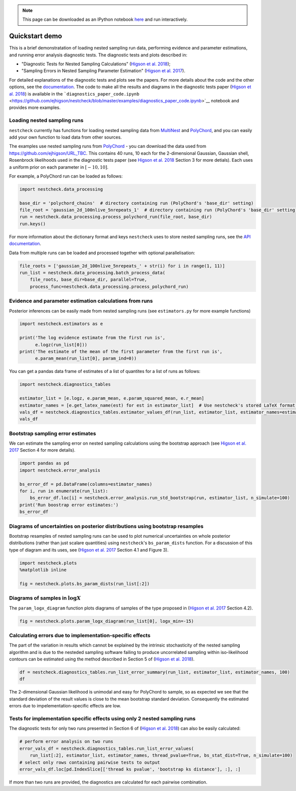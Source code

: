 .. _demo:

.. note:: This page can be downloaded as an IPython notebook `here <https://github.com/ejhigson/nestcheck/blob/master/examples/nestcheck_demo.ipynb>`_ and run interactively.

Quickstart demo
===============

This is a brief demonstratation of loading nested sampling run data,
performing evidence and parameter estimations, and running error
analysis diagnostic tests. The diagnostic tests and plots described in:

-  "Diagnostic Tests for Nested Sampling Calculations" (`Higson et al.
   2018 <https://arxiv.org/abs/TBC>`__);
-  "Sampling Errors in Nested Sampling Parameter Estimation" (`Higson et
   al. 2017 <https://doi.org/10.1214/17-BA1075>`__).

For detailed explanations of the diagnostic tests and plots see the
papers. For more details about the code and the other options, see the
`documentation <http://nestcheck.readthedocs.io>`__. The code to make
all the results and diagrams in the diagnostic tests paper (`Higson et
al. 2018 <https://arxiv.org/abs/TBC>`__) is available in the
```diagnostics_paper_code.ipynb`` <https://github.com/ejhigson/nestcheck/blob/master/examples/diagnostics_paper_code.ipynb>`__
notebook and provides more examples.

Loading nested sampling runs
----------------------------

``nestcheck`` currently has functions for loading nested sampling data
from `MultiNest <https://ccpforge.cse.rl.ac.uk/gf/project/multinest/>`__
and `PolyChord <https://ccpforge.cse.rl.ac.uk/gf/project/polychord/>`__,
and you can easily add your own function to load data from other
sources.

The examples use nested sampling runs from
`PolyChord <https://ccpforge.cse.rl.ac.uk/gf/project/polychord/>`__ -
you can download the data used from https://github.com/ejhigson/URL_TBC.
This contains 40 runs, 10 each for the 2-dimensional Gaussian, Gaussian
shell, Rosenbrock likelihoods used in the diagnostic tests paper (see
`Higson et al. 2018 <https://arxiv.org/abs/TBC>`__ Section 3 for more
detials). Each uses a uniform prior on each parameter in
:math:`[-10, 10]`.

For example, a PolyChord run can be loaded as follows:

.. code:: ipython3

    import nestcheck.data_processing
    
    base_dir = 'polychord_chains'  # directory containing run (PolyChord's 'base_dir' setting)
    file_root = 'gaussian_2d_100nlive_5nrepeats_1'  # directory containing run (PolyChord's 'base_dir' setting)
    run = nestcheck.data_processing.process_polychord_run(file_root, base_dir)
    run.keys()

For more information about the dictionary format and keys ``nestcheck``
uses to store nested sampling runs, see the `API
documentation <url_tbc>`__.

Data from multiple runs can be loaded and processed together with
optional parallelisation:

.. code:: ipython3

    file_roots = ['gaussian_2d_100nlive_5nrepeats_' + str(i) for i in range(1, 11)]
    run_list = nestcheck.data_processing.batch_process_data(
        file_roots, base_dir=base_dir, parallel=True,
        process_func=nestcheck.data_processing.process_polychord_run)

Evidence and parameter estimation calculations from runs
--------------------------------------------------------

Posterior inferences can be easily made from nested sampling runs (see
``estimators.py`` for more example functions)

.. code:: ipython3

    import nestcheck.estimators as e
    
    print('The log evidence estimate from the first run is',
          e.logz(run_list[0]))
    print('The estimate of the mean of the first parameter from the first run is',
          e.param_mean(run_list[0], param_ind=0))

You can get a pandas data frame of estimates of a list of quantites for
a list of runs as follows:

.. code:: ipython3

    import nestcheck.diagnostics_tables
    
    estimator_list = [e.logz, e.param_mean, e.param_squared_mean, e.r_mean]
    estimator_names = [e.get_latex_name(est) for est in estimator_list]  # Use nestcheck's stored LaTeX format estimator names
    vals_df = nestcheck.diagnostics_tables.estimator_values_df(run_list, estimator_list, estimator_names=estimator_names)
    vals_df

Bootstrap sampling error estimates
----------------------------------

We can estimate the sampling error on nested sampling calculations using
the bootstrap approach (see `Higson et al.
2017 <https://doi.org/10.1214/17-BA1075>`__ Section 4 for more details).

.. code:: ipython3

    import pandas as pd
    import nestcheck.error_analysis
    
    bs_error_df = pd.DataFrame(columns=estimator_names)
    for i, run in enumerate(run_list):
        bs_error_df.loc[i] = nestcheck.error_analysis.run_std_bootstrap(run, estimator_list, n_simulate=100)
    print('Run boostrap error estimates:')
    bs_error_df

Diagrams of uncertainties on posterior distributions using bootstrap resamples
------------------------------------------------------------------------------

Bootstrap resamples of nested sampling runs can be used to plot
numerical uncertainties on whole posterior distributions (rather than
just scalare quantities) using ``nestcheck``'s ``bs_param_dists``
function. For a discussion of this type of diagram and its uses, see
(`Higson et al. 2017 <https://doi.org/10.1214/17-BA1075>`__ Section 4.1
and Figure 3).

.. code:: ipython3

    import nestcheck.plots
    %matplotlib inline
    
    fig = nestcheck.plots.bs_param_dists(run_list[:2])

Diagrams of samples in :math:`\log X`
-------------------------------------

The ``param_logx_diagram`` function plots diagrams of samples of the
type proposed in (`Higson et al.
2017 <https://doi.org/10.1214/17-BA1075>`__ Section 4.2).

.. code:: ipython3

    fig = nestcheck.plots.param_logx_diagram(run_list[0], logx_min=-15)

Calculating errors due to implementation-specific effects
---------------------------------------------------------

The part of the variation in results which cannot be explained by the
intrinsic stochasticity of the nested sampling algorithm and is due to
the nesteded sampling software failing to produce uncorrelated sampling
within iso-likelihood contours can be estimated using the method
described in Section 5 of (`Higson et al. 2018 <URL_TBC>`__).

.. code:: ipython3

    df = nestcheck.diagnostics_tables.run_list_error_summary(run_list, estimator_list, estimator_names, 100)
    df

The 2-dimensional Gaussian likelihood is unimodal and easy for PolyChord
to sample, so as expected we see that the standard deviation of the
result values is close to the mean bootstrap standard deviation.
Consequently the estimated errors due to impelementation-specific
effects are low.

Tests for implementation specific effects using only 2 nested sampling runs
---------------------------------------------------------------------------

The diagnostic tests for only two runs presented in Section 6 of
(`Higson et al. 2018 <URL_TBC>`__) can also be easily calculated:

.. code:: ipython3

    # perform error analysis on two runs
    error_vals_df = nestcheck.diagnostics_tables.run_list_error_values(
        run_list[:2], estimator_list, estimator_names, thread_pvalue=True, bs_stat_dist=True, n_simulate=100)
    # select only rows containing pairwise tests to output
    error_vals_df.loc[pd.IndexSlice[['thread ks pvalue', 'bootstrap ks distance'], :], :]

If more than two runs are provided, the diagnostics are calculated for
each pairwise combination.
